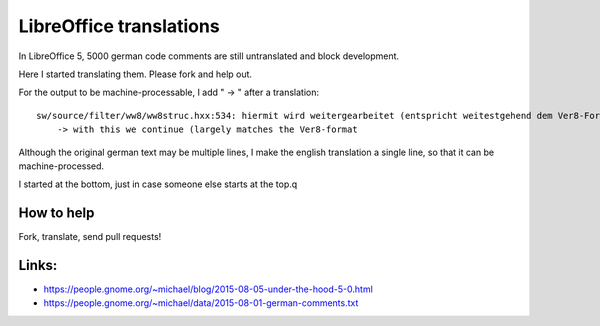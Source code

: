 LibreOffice translations
=========================

In LibreOffice 5, 5000 german code comments are still untranslated and block development. 

Here I started translating them. Please fork and help out.

For the output to be machine-processable, I add "    -> " after a translation::

	sw/source/filter/ww8/ww8struc.hxx:534: hiermit wird weitergearbeitet (entspricht weitestgehend dem Ver8-Format
	    -> with this we continue (largely matches the Ver8-format

Although the original german text may be multiple lines, I make the english 
translation a single line, so that it can be machine-processed.

I started at the bottom, just in case someone else starts at the top.q

How to help
------------
Fork, translate, send pull requests!


Links: 
-----------

* https://people.gnome.org/~michael/blog/2015-08-05-under-the-hood-5-0.html
* https://people.gnome.org/~michael/data/2015-08-01-german-comments.txt


